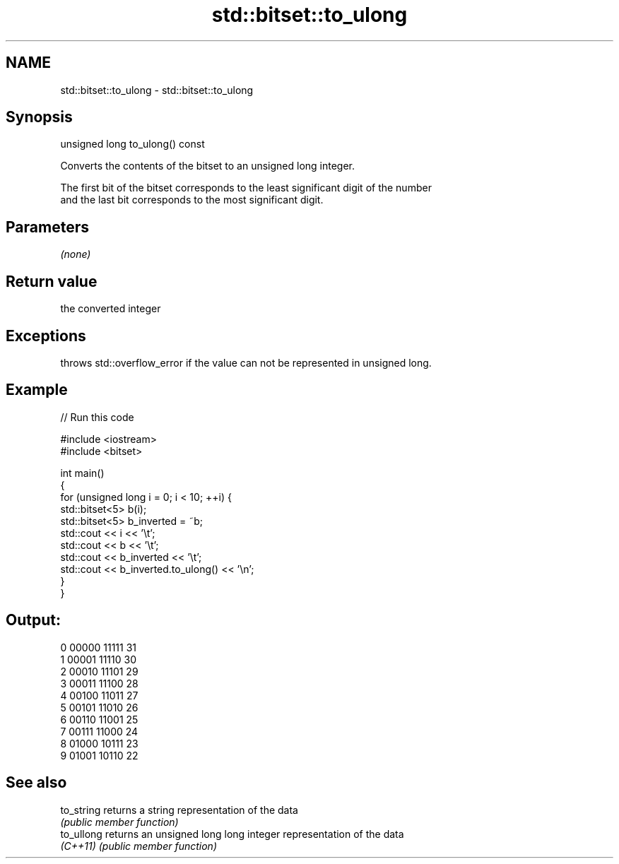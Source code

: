.TH std::bitset::to_ulong 3 "Nov 16 2016" "2.1 | http://cppreference.com" "C++ Standard Libary"
.SH NAME
std::bitset::to_ulong \- std::bitset::to_ulong

.SH Synopsis
   unsigned long to_ulong() const

   Converts the contents of the bitset to an unsigned long integer.

   The first bit of the bitset corresponds to the least significant digit of the number
   and the last bit corresponds to the most significant digit.

.SH Parameters

   \fI(none)\fP

.SH Return value

   the converted integer

.SH Exceptions

   throws std::overflow_error if the value can not be represented in unsigned long.

.SH Example

   
// Run this code

 #include <iostream>
 #include <bitset>

 int main()
 {
     for (unsigned long i = 0; i < 10; ++i) {
         std::bitset<5> b(i);
         std::bitset<5> b_inverted = ~b;
         std::cout << i << '\\t';
         std::cout << b << '\\t';
         std::cout << b_inverted << '\\t';
         std::cout << b_inverted.to_ulong() << '\\n';
     }
 }

.SH Output:

 0       00000   11111   31
 1       00001   11110   30
 2       00010   11101   29
 3       00011   11100   28
 4       00100   11011   27
 5       00101   11010   26
 6       00110   11001   25
 7       00111   11000   24
 8       01000   10111   23
 9       01001   10110   22

.SH See also

   to_string returns a string representation of the data
             \fI(public member function)\fP
   to_ullong returns an unsigned long long integer representation of the data
   \fI(C++11)\fP   \fI(public member function)\fP
